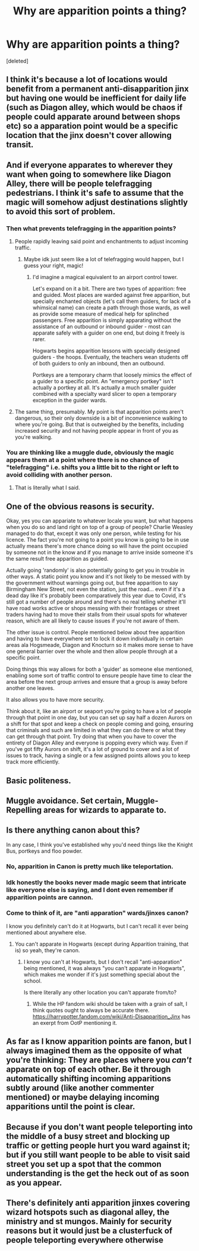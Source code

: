 #+TITLE: Why are apparition points a thing?

* Why are apparition points a thing?
:PROPERTIES:
:Score: 13
:DateUnix: 1611604525.0
:DateShort: 2021-Jan-25
:FlairText: Discussion
:END:
[deleted]


** I think it's because a lot of locations would benefit from a permanent anti-disapparition jinx but having one would be inefficient for daily life (such as Diagon alley, which would be chaos if people could apparate around between shops etc) so a apparation point would be a specific location that the jinx doesn't cover allowing transit.
:PROPERTIES:
:Author: Samurai_Bul
:Score: 36
:DateUnix: 1611606047.0
:DateShort: 2021-Jan-25
:END:


** And if everyone apparates to wherever they want when going to somewhere like Diagon Alley, there will be people telefragging pedestrians. I think it's safe to assume that the magic will somehow adjust destinations slightly to avoid this sort of problem.
:PROPERTIES:
:Author: TheLetterJ0
:Score: 35
:DateUnix: 1611606680.0
:DateShort: 2021-Jan-26
:END:

*** Then what prevents telefragging in the apparition points?
:PROPERTIES:
:Author: MrMrRubic
:Score: 4
:DateUnix: 1611607044.0
:DateShort: 2021-Jan-26
:END:

**** People rapidly leaving said point and enchantments to adjust incoming traffic.
:PROPERTIES:
:Author: TrailingOffMidSente
:Score: 16
:DateUnix: 1611607117.0
:DateShort: 2021-Jan-26
:END:

***** Maybe idk just seem like a lot of telefragging would happen, but I guess your right, magic!
:PROPERTIES:
:Author: AVortexV
:Score: 3
:DateUnix: 1611608061.0
:DateShort: 2021-Jan-26
:END:

****** I'd imagine a magical equivalent to an airport control tower.

Let's expand on it a bit. There are two types of apparition: free and guided. Most places are warded against free apparition, but specially enchanted objects (let's call them guiders, for lack of a whimsical name) can create a path through those wards, as well as provide some measure of medical help for splinched passengers. Free apparition is simply apparating without the assistance of an outbound or inbound guider - most can apparate safely with a guider on one end, but doing it freely is rarer.

Hogwarts begins apparition lessons with specially designed guiders - the hoops. Eventually, the teachers wean students off of both guiders to only an inbound, then an outbound.

Portkeys are a temporary charm that loosely mimics the effect of a guider to a specific point. An "emergency portkey" isn't actually a portkey at all. It's actually a much smaller guider combined with a specialty ward slicer to open a temporary exception in the guider wards.
:PROPERTIES:
:Author: TrailingOffMidSente
:Score: 11
:DateUnix: 1611609359.0
:DateShort: 2021-Jan-26
:END:


**** The same thing, presumably. My point is that apparition points aren't dangerous, so their only downside is a bit of inconvenience walking to where you're going. But that is outweighed by the benefits, including increased security and not having people appear in front of you as you're walking.
:PROPERTIES:
:Author: TheLetterJ0
:Score: 3
:DateUnix: 1611608182.0
:DateShort: 2021-Jan-26
:END:


*** You are thinking like a muggle dude, obviously the magic appears them at a point where there is no chance of "telefragging" i.e. shifts you a little bit to the right or left to avoid colliding with another person.
:PROPERTIES:
:Author: JudgeBigFudge
:Score: 3
:DateUnix: 1611615018.0
:DateShort: 2021-Jan-26
:END:

**** That is literally what I said.
:PROPERTIES:
:Author: TheLetterJ0
:Score: 7
:DateUnix: 1611616915.0
:DateShort: 2021-Jan-26
:END:


** One of the obvious reasons is security.

Okay, yes you can appariate to whatever locale you want, but what happens when you do so and land right on top of a group of people? Charlie Weasley managed to do that, except it was only one person, while testing for his licence. The fact you're not going to a point you know is going to be in use actually means there's more chance doing so will have the point occupied by someone not in the know and if you manage to arrive inside someone it's the same result free apparition as guided.

Actually going 'randomly' is also potentially going to get you in trouble in other ways. A static point you know and it's not likely to be messed with by the government without warnings going out, but free apparition to say Birmingham New Street, not even the station, just the road... even if it's a dead day like it's probably been comparatively this year due to Covid, it's still got a number of people around and there's no real telling whether it'll have road works active or shops messing with their frontages or street traders having had to move their stalls from their usual spots for whatever reason, which are all likely to cause issues if you're not aware of them.

The other issue is control. People mentioned below about free apparition and having to have everywhere set to lock it down individually in certain areas ala Hogsmeade, Diagon and Knocturn so it makes more sense to have one general barrier over the whole and then allow people through at a specific point.

Doing things this way allows for both a 'guider' as someone else mentioned, enabling some sort of traffic control to ensure people have time to clear the area before the next group arrives and ensure that a group is away before another one leaves.

It also allows you to have more security.

Think about it, like an airport or seaport you're going to have a lot of people through that point in one day, but you can set up say half a dozen Aurors on a shift for that spot and keep a check on people coming and going, ensuring that criminals and such are limited in what they can do there or what they can get through that point. Try doing that when you have to cover the entirety of Diagon Alley and everyone is popping every which way. Even if you've got fifty Aurors on shift, it's a lot of ground to cover and a lot of issues to track, having a single or a few assigned points allows you to keep track more efficiently.
:PROPERTIES:
:Author: Ghrathryn
:Score: 6
:DateUnix: 1611610580.0
:DateShort: 2021-Jan-26
:END:


** Basic politeness.
:PROPERTIES:
:Author: Krististrasza
:Score: 3
:DateUnix: 1611620794.0
:DateShort: 2021-Jan-26
:END:


** Muggle avoidance. Set certain, Muggle-Repelling areas for wizards to apparate to.
:PROPERTIES:
:Author: Rp0605
:Score: 3
:DateUnix: 1611619423.0
:DateShort: 2021-Jan-26
:END:


** Is there anything canon about this?

In any case, I think you've established why you'd need things like the Knight Bus, portkeys and floo powder.
:PROPERTIES:
:Author: FrameworkisDigimon
:Score: 2
:DateUnix: 1611611609.0
:DateShort: 2021-Jan-26
:END:

*** No, apparition in Canon is pretty much like teleportation.
:PROPERTIES:
:Author: HQMorganstern
:Score: 2
:DateUnix: 1611615489.0
:DateShort: 2021-Jan-26
:END:


*** Idk honestly the books never made magic seem that intricate like everyone else is saying, and I dont even remember if apparition points are cannon.
:PROPERTIES:
:Author: AVortexV
:Score: 1
:DateUnix: 1611615312.0
:DateShort: 2021-Jan-26
:END:


*** Come to think of it, are "anti apparation" wards/jinxes canon?

I know you definitely can't do it at Hogwarts, but I can't recall it ever being mentioned about anywhere else.
:PROPERTIES:
:Author: minerat27
:Score: 1
:DateUnix: 1611621076.0
:DateShort: 2021-Jan-26
:END:

**** You can't apparate in Hogwarts (except during Apparition training, that is) so yeah, they're canon.
:PROPERTIES:
:Author: Fredrik1994
:Score: 5
:DateUnix: 1611625210.0
:DateShort: 2021-Jan-26
:END:

***** I know you can't at Hogwarts, but I don't recall "anti-apparation" being mentioned, it was always "you can't apparate in Hogwarts", which makes me wonder if it's just something special about the school.

Is there literally any other location you can't apparate from/to?
:PROPERTIES:
:Author: minerat27
:Score: 1
:DateUnix: 1611664485.0
:DateShort: 2021-Jan-26
:END:

****** While the HP fandom wiki should be taken with a grain of salt, I think quotes ought to always be accurate there. [[https://harrypotter.fandom.com/wiki/Anti-Disapparition_Jinx]] has an exerpt from OotP mentioning it.
:PROPERTIES:
:Author: Fredrik1994
:Score: 2
:DateUnix: 1611664594.0
:DateShort: 2021-Jan-26
:END:


** As far as I know apparition points are fanon, but I always imagined them as the opposite of what you're thinking: They are places where you /can't/ apparate on top of each other. Be it through automatically shifting incoming apparitions subtly around (like another commenter mentioned) or maybe delaying incoming apparitions until the point is clear.
:PROPERTIES:
:Author: hiddendoorstepadept
:Score: 2
:DateUnix: 1611654717.0
:DateShort: 2021-Jan-26
:END:


** Because if you don't want people teleporting into the middle of a busy street and blocking up traffic or getting people hurt you ward against it; but if you still want people to be able to visit said street you set up a spot that the common understanding is the get the heck out of as soon as you appear.
:PROPERTIES:
:Author: Sefera17
:Score: 1
:DateUnix: 1611634139.0
:DateShort: 2021-Jan-26
:END:


** There's definitely anti apparition jinxes covering wizard hotspots such as diagonal alley, the ministry and st mungos. Mainly for security reasons but it would just be a clusterfuck of people teleporting everywhere otherwise
:PROPERTIES:
:Author: RoyalAct4
:Score: 1
:DateUnix: 1611652292.0
:DateShort: 2021-Jan-26
:END:
